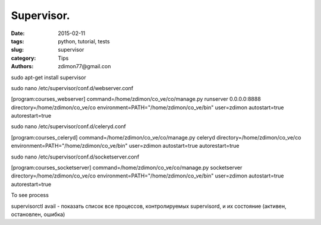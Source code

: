Supervisor.
###########

:date: 2015-02-11 
:tags: python, tutorial, tests
:slug: supervisor
:category: Tips
:authors: zdimon77@gmail.con


sudo apt-get install supervisor




sudo nano /etc/supervisor/conf.d/webserver.conf


[program:courses_webserver]
command=/home/zdimon/co_ve/co/manage.py runserver 0.0.0.0:8888
directory=/home/zdimon/co_ve/co
environment=PATH="/home/zdimon/co_ve/bin"
user=zdimon
autostart=true
autorestart=true

sudo nano /etc/supervisor/conf.d/celeryd.conf


[program:courses_celeryd]
command=/home/zdimon/co_ve/co/manage.py celeryd
directory=/home/zdimon/co_ve/co
environment=PATH="/home/zdimon/co_ve/bin"
user=zdimon
autostart=true
autorestart=true


sudo nano /etc/supervisor/conf.d/socketserver.conf

[program:courses_socketserver]
command=/home/zdimon/co_ve/co/manage.py socketserver
directory=/home/zdimon/co_ve/co
environment=PATH="/home/zdimon/co_ve/bin"
user=zdimon
autostart=true
autorestart=true


To see process

supervisorctl avail - показать список все процессов, контролируемых supervisord, и их состояние (активен, остановлен, ошибка)




